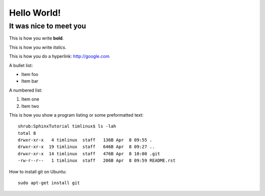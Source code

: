 Hello World!
============

It was nice to meet you
-----------------------

This is how you write **bold**.

This is how you write *italics*.

This is how you do a hyperlink: http://google.com

A bullet list:

* Item foo
* Item bar

A numbered list:

#. Item one
#. Item two

This is how you show a program listing or some preformatted text::

    shrub:SphinxTutorial timlinux$ ls -lah
    total 8
    drwxr-xr-x   4 timlinux  staff   136B Apr  8 09:55 .
    drwxr-xr-x  19 timlinux  staff   646B Apr  8 09:27 ..
    drwxr-xr-x  14 timlinux  staff   476B Apr  8 10:00 .git
    -rw-r--r--   1 timlinux  staff   206B Apr  8 09:59 README.rst


How to install git on Ubuntu::

    sudo apt-get install git


